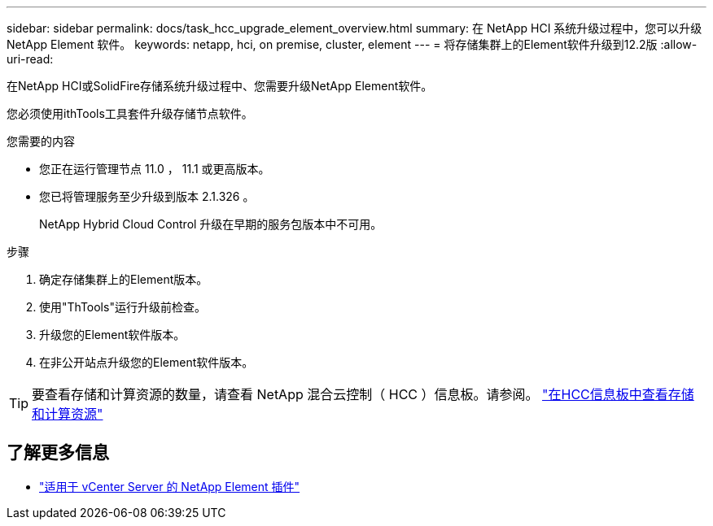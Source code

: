 ---
sidebar: sidebar 
permalink: docs/task_hcc_upgrade_element_overview.html 
summary: 在 NetApp HCI 系统升级过程中，您可以升级 NetApp Element 软件。 
keywords: netapp, hci, on premise, cluster, element 
---
= 将存储集群上的Element软件升级到12.2版
:allow-uri-read: 


[role="lead"]
在NetApp HCI或SolidFire存储系统升级过程中、您需要升级NetApp Element软件。

您必须使用ithTools工具套件升级存储节点软件。

.您需要的内容
* 您正在运行管理节点 11.0 ， 11.1 或更高版本。
* 您已将管理服务至少升级到版本 2.1.326 。
+
NetApp Hybrid Cloud Control 升级在早期的服务包版本中不可用。



.步骤
. 确定存储集群上的Element版本。
. 使用"ThTools"运行升级前检查。
. 升级您的Element软件版本。
. 在非公开站点升级您的Element软件版本。



TIP: 要查看存储和计算资源的数量，请查看 NetApp 混合云控制（ HCC ）信息板。请参阅。 link:task_hcc_dashboard.html["在HCC信息板中查看存储和计算资源"]

[discrete]
== 了解更多信息

* https://docs.netapp.com/us-en/vcp/index.html["适用于 vCenter Server 的 NetApp Element 插件"^]


